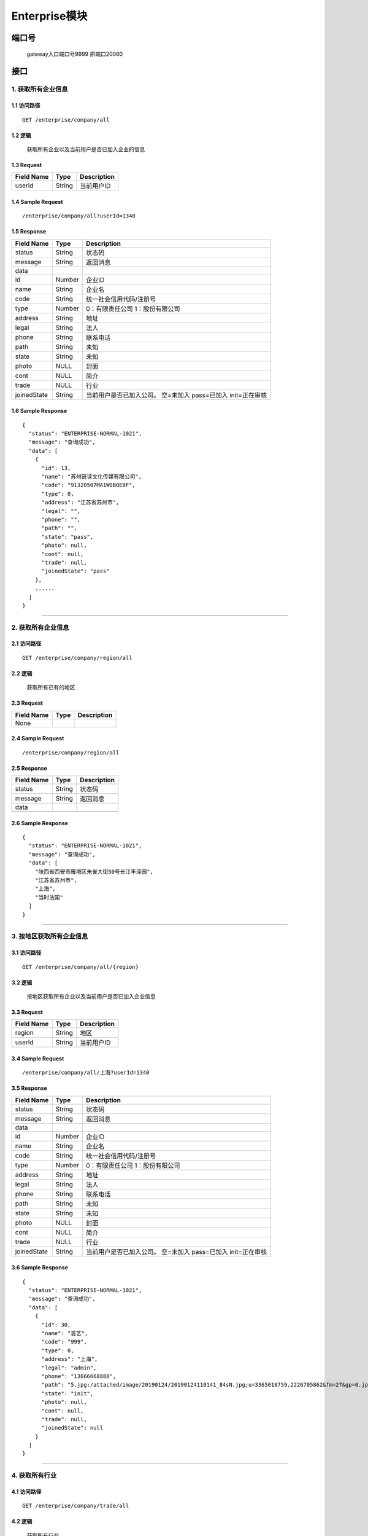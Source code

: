 Enterprise模块
===============

端口号
-----------
 gateway入口端口号9999
 原端口20060

接口
--------

1. 获取所有企业信息
^^^^^^^^^^^^^^^^^^^^^^^^^^^^^^^^^^^^^^^^^^

1.1 访问路径
>>>>>>>>>>>>>>>>>>>>>>>>>>>>>>>>>>>>>>>>>>>>>>>>>>>>
::

 GET /enterprise/company/all

1.2 逻辑
>>>>>>>>>>>>>>>>>>>>>>>>>>>>>>>>>>>>>>>>>>>>>>>>>>>>

 获取所有企业以及当前用户是否已加入企业的信息

1.3 Request
>>>>>>>>>>>>>>>>>>>>>>>>>>>>>>>>>>>>>>>>>>>>>>>>>>>>
=============== =============== =============================================
  Field Name         Type                        Description
=============== =============== =============================================
    userId          String                       当前用户ID
=============== =============== =============================================

1.4 Sample Request
>>>>>>>>>>>>>>>>>>>>>>>>>>>>>>>>>>>>>>>>>>>>>>>>>>>>
::

 /enterprise/company/all?userId=1340

1.5 Response
>>>>>>>>>>>>>>>>>>>>>>>>>>>>>>>>>>>>>>>>>>>>>>>>>>>>
=============== =============== =============================================
  Field Name         Type                        Description
=============== =============== =============================================
    status          String                           状态码
--------------- --------------- ---------------------------------------------
    message         String                          返回消息
--------------- --------------- ---------------------------------------------
     data
--------------- --------------- ---------------------------------------------
      id            Number                       企业ID
--------------- --------------- ---------------------------------------------
     name           String                       企业名
--------------- --------------- ---------------------------------------------
     code           String                统一社会信用代码/注册号
--------------- --------------- ---------------------------------------------
     type           Number               0：有限责任公司 1：股份有限公司
--------------- --------------- ---------------------------------------------
    address         String                       地址
--------------- --------------- ---------------------------------------------
     legal          String                       法人
--------------- --------------- ---------------------------------------------
     phone          String                      联系电话
--------------- --------------- ---------------------------------------------
     path           String                       未知
--------------- --------------- ---------------------------------------------
     state          String                       未知
--------------- --------------- ---------------------------------------------
     photo           NULL                        封面
--------------- --------------- ---------------------------------------------
     cont            NULL                        简介
--------------- --------------- ---------------------------------------------
     trade           NULL                        行业
--------------- --------------- ---------------------------------------------
  joinedState       String         当前用户是否已加入公司。
                                   空=未加入    pass=已加入 init=正在审核
=============== =============== =============================================

1.6 Sample Response
>>>>>>>>>>>>>>>>>>>>>>>>>>>>>>>>>>>>>>>>>>>>>>>>>>>>
::


    {
      "status": "ENTERPRISE-NORMAL-1021",
      "message": "查询成功",
      "data": [
        {
          "id": 13,
          "name": "苏州链读文化传媒有限公司",
          "code": "91320507MA1W0BQE8F",
          "type": 0,
          "address": "江苏省苏州市",
          "legal": "",
          "phone": "",
          "path": "",
          "state": "pass",
          "photo": null,
          "cont": null,
          "trade": null,
          "joinedState": "pass"
        },
        ......
      ]
    }

---------------------------------------------

2. 获取所有企业信息
^^^^^^^^^^^^^^^^^^^^^^^^^^^^^^^^^^^^^^^^^^

2.1 访问路径
>>>>>>>>>>>>>>>>>>>>>>>>>>>>>>>>>>>>>>>>>>>>>>>>>>>>
::

 GET /enterprise/company/region/all

2.2 逻辑
>>>>>>>>>>>>>>>>>>>>>>>>>>>>>>>>>>>>>>>>>>>>>>>>>>>>

 获取所有已有的地区

2.3 Request
>>>>>>>>>>>>>>>>>>>>>>>>>>>>>>>>>>>>>>>>>>>>>>>>>>>>
=============== =============== =============================================
  Field Name         Type                        Description
=============== =============== =============================================
   None
=============== =============== =============================================

2.4 Sample Request
>>>>>>>>>>>>>>>>>>>>>>>>>>>>>>>>>>>>>>>>>>>>>>>>>>>>
::

 /enterprise/company/region/all

2.5 Response
>>>>>>>>>>>>>>>>>>>>>>>>>>>>>>>>>>>>>>>>>>>>>>>>>>>>
=============== =============== =============================================
  Field Name         Type                        Description
=============== =============== =============================================
    status          String                           状态码
--------------- --------------- ---------------------------------------------
    message         String                          返回消息
--------------- --------------- ---------------------------------------------
     data
--------------- --------------- ---------------------------------------------
                    String                        地区
=============== =============== =============================================

2.6 Sample Response
>>>>>>>>>>>>>>>>>>>>>>>>>>>>>>>>>>>>>>>>>>>>>>>>>>>>
::

    {
      "status": "ENTERPRISE-NORMAL-1021",
      "message": "查询成功",
      "data": [
        "陕西省西安市雁塔区朱雀大街50号长江丰泽园",
        "江苏省苏州市",
        "上海",
        "当时法国"
      ]
    }

---------------------------------------------

3. 按地区获取所有企业信息
^^^^^^^^^^^^^^^^^^^^^^^^^^^^^^^^^^^^^^^^^^

3.1 访问路径
>>>>>>>>>>>>>>>>>>>>>>>>>>>>>>>>>>>>>>>>>>>>>>>>>>>>
::

 GET /enterprise/company/all/{region}

3.2 逻辑
>>>>>>>>>>>>>>>>>>>>>>>>>>>>>>>>>>>>>>>>>>>>>>>>>>>>

 按地区获取所有企业以及当前用户是否已加入企业信息

3.3 Request
>>>>>>>>>>>>>>>>>>>>>>>>>>>>>>>>>>>>>>>>>>>>>>>>>>>>
=============== =============== =============================================
  Field Name         Type                        Description
=============== =============== =============================================
    region          String                        地区
--------------- --------------- ---------------------------------------------
    userId          String                        当前用户ID
=============== =============== =============================================

3.4 Sample Request
>>>>>>>>>>>>>>>>>>>>>>>>>>>>>>>>>>>>>>>>>>>>>>>>>>>>
::

 /enterprise/company/all/上海?userId=1340

3.5 Response
>>>>>>>>>>>>>>>>>>>>>>>>>>>>>>>>>>>>>>>>>>>>>>>>>>>>
=============== =============== =============================================
  Field Name         Type                        Description
=============== =============== =============================================
    status          String                           状态码
--------------- --------------- ---------------------------------------------
    message         String                          返回消息
--------------- --------------- ---------------------------------------------
     data
--------------- --------------- ---------------------------------------------
      id            Number                       企业ID
--------------- --------------- ---------------------------------------------
     name           String                       企业名
--------------- --------------- ---------------------------------------------
     code           String                统一社会信用代码/注册号
--------------- --------------- ---------------------------------------------
     type           Number               0：有限责任公司 1：股份有限公司
--------------- --------------- ---------------------------------------------
    address         String                       地址
--------------- --------------- ---------------------------------------------
     legal          String                       法人
--------------- --------------- ---------------------------------------------
     phone          String                      联系电话
--------------- --------------- ---------------------------------------------
     path           String                       未知
--------------- --------------- ---------------------------------------------
     state          String                       未知
--------------- --------------- ---------------------------------------------
     photo           NULL                        封面
--------------- --------------- ---------------------------------------------
     cont            NULL                        简介
--------------- --------------- ---------------------------------------------
     trade           NULL                        行业
--------------- --------------- ---------------------------------------------
  joinedState       String         当前用户是否已加入公司。
                                   空=未加入    pass=已加入 init=正在审核
=============== =============== =============================================

3.6 Sample Response
>>>>>>>>>>>>>>>>>>>>>>>>>>>>>>>>>>>>>>>>>>>>>>>>>>>>
::

    {
      "status": "ENTERPRISE-NORMAL-1021",
      "message": "查询成功",
      "data": [
        {
          "id": 30,
          "name": "首艺",
          "code": "999",
          "type": 0,
          "address": "上海",
          "legal": "admin",
          "phone": "13666668888",
          "path": "5.jpg:/attached/image/20190124/20190124110141_84sN.jpg;u=3365018759,2226705862&fm=27&gp=0.jpg:/attached/image/20190124/20190124110141_PNNM.jpg;",
          "state": "init",
          "photo": null,
          "cont": null,
          "trade": null,
          "joinedState": null
        }
      ]
    }

---------------------------------------------

4. 获取所有行业
^^^^^^^^^^^^^^^^^^^^^^^^^^^^^^^^^^^^^^^^^^

4.1 访问路径
>>>>>>>>>>>>>>>>>>>>>>>>>>>>>>>>>>>>>>>>>>>>>>>>>>>>
::

 GET /enterprise/company/trade/all

4.2 逻辑
>>>>>>>>>>>>>>>>>>>>>>>>>>>>>>>>>>>>>>>>>>>>>>>>>>>>

 获取所有行业

4.3 Request
>>>>>>>>>>>>>>>>>>>>>>>>>>>>>>>>>>>>>>>>>>>>>>>>>>>>
=============== =============== =============================================
  Field Name         Type                        Description
=============== =============== =============================================
   None
=============== =============== =============================================

4.4 Sample Request
>>>>>>>>>>>>>>>>>>>>>>>>>>>>>>>>>>>>>>>>>>>>>>>>>>>>
::

 /enterprise/company/trade/all

4.5 Response
>>>>>>>>>>>>>>>>>>>>>>>>>>>>>>>>>>>>>>>>>>>>>>>>>>>>
=============== =============== =============================================
  Field Name         Type                        Description
=============== =============== =============================================
    status          String                           状态码
--------------- --------------- ---------------------------------------------
    message         String                          返回消息
--------------- --------------- ---------------------------------------------
     data
--------------- --------------- ---------------------------------------------
                    String                           行业
=============== =============== =============================================

4.6 Sample Response
>>>>>>>>>>>>>>>>>>>>>>>>>>>>>>>>>>>>>>>>>>>>>>>>>>>>
::


    {
      "status": "ENTERPRISE-NORMAL-1021",
      "message": "查询成功",
      "data": [
        "教育",
        "文化",
        "公益",
        "娱乐",
        "音乐",
        "培训",
        "游戏"
      ]
    }

---------------------------------------------

5. 按照行业获取所有企业
^^^^^^^^^^^^^^^^^^^^^^^^^^^^^^^^^^^^^^^^^^

5.1 访问路径
>>>>>>>>>>>>>>>>>>>>>>>>>>>>>>>>>>>>>>>>>>>>>>>>>>>>
::

 GET /enterprise/company/all/trade/{tradename}

5.2 逻辑
>>>>>>>>>>>>>>>>>>>>>>>>>>>>>>>>>>>>>>>>>>>>>>>>>>>>

 按照行业获取所有企业以及用户是否加入企业的信息

5.3 Request
>>>>>>>>>>>>>>>>>>>>>>>>>>>>>>>>>>>>>>>>>>>>>>>>>>>>
=============== =============== =============================================
  Field Name         Type                        Description
=============== =============== =============================================
   tradename        String                     行业名
--------------- --------------- ---------------------------------------------
    userId          String                    当前用户ID
=============== =============== =============================================

5.4 Sample Request
>>>>>>>>>>>>>>>>>>>>>>>>>>>>>>>>>>>>>>>>>>>>>>>>>>>>
::

 /enterprise/company/all/trade/文化?userId=1340

5.5 Response
>>>>>>>>>>>>>>>>>>>>>>>>>>>>>>>>>>>>>>>>>>>>>>>>>>>>
=============== =============== =============================================
  Field Name         Type                        Description
=============== =============== =============================================
    status          String                           状态码
--------------- --------------- ---------------------------------------------
    message         String                          返回消息
--------------- --------------- ---------------------------------------------
     data
--------------- --------------- ---------------------------------------------
      id            Number                       企业ID
--------------- --------------- ---------------------------------------------
     name           String                       企业名
--------------- --------------- ---------------------------------------------
     code           String                统一社会信用代码/注册号
--------------- --------------- ---------------------------------------------
     type           Number               0：有限责任公司 1：股份有限公司
--------------- --------------- ---------------------------------------------
    address         String                       地址
--------------- --------------- ---------------------------------------------
     legal          String                       法人
--------------- --------------- ---------------------------------------------
     phone          String                      联系电话
--------------- --------------- ---------------------------------------------
     path           String                       未知
--------------- --------------- ---------------------------------------------
     state          String                       未知
--------------- --------------- ---------------------------------------------
     photo           NULL                        封面
--------------- --------------- ---------------------------------------------
     cont            NULL                        简介
--------------- --------------- ---------------------------------------------
     trade           NULL                        行业
--------------- --------------- ---------------------------------------------
  joinedState       String         当前用户是否已加入公司。
                                   空=未加入    pass=已加入 init=正在审核
=============== =============== =============================================

5.6 Sample Response
>>>>>>>>>>>>>>>>>>>>>>>>>>>>>>>>>>>>>>>>>>>>>>>>>>>>
::

    {
      "status": "ENTERPRISE-NORMAL-1021",
      "message": "哈哈哈哈",
      "data": [
        {
          "id": 13,
          "name": "苏州链读文化传媒有限公司",
          "code": "91320507MA1W0BQE8F",
          "type": 0,
          "address": "江苏省苏州市",
          "legal": "",
          "phone": "",
          "path": "",
          "state": "pass",
          "photo": null,
          "cont": null,
          "trade": "文化;娱乐",
          "joinedState": "pass"
        },
        ......
      ]
    }

---------------------------------------------

6. 上传文件
^^^^^^^^^^^^^^^^^^^^^^^^^^^^^^^^^^^^^^^^^^

6.1 访问路径
>>>>>>>>>>>>>>>>>>>>>>>>>>>>>>>>>>>>>>>>>>>>>>>>>>>>
::

 POST /enterprise/associator-company/upload

6.2 逻辑
>>>>>>>>>>>>>>>>>>>>>>>>>>>>>>>>>>>>>>>>>>>>>>>>>>>>

 上传文件，返回文件url

6.3 Request
>>>>>>>>>>>>>>>>>>>>>>>>>>>>>>>>>>>>>>>>>>>>>>>>>>>>
=============== =============== =============================================
  Field Name         Type                        Description
=============== =============== =============================================
     file           String                       文件对象
=============== =============== =============================================

6.4 Sample Request
>>>>>>>>>>>>>>>>>>>>>>>>>>>>>>>>>>>>>>>>>>>>>>>>>>>>
::

 添加一个键为file，值为文件对象的form-data

6.5 Response
>>>>>>>>>>>>>>>>>>>>>>>>>>>>>>>>>>>>>>>>>>>>>>>>>>>>
=============== =============== =============================================
  Field Name         Type                        Description
=============== =============== =============================================
    status          String                           状态码
--------------- --------------- ---------------------------------------------
    message         String                          返回消息
--------------- --------------- ---------------------------------------------
     data           String                          文件url
=============== =============== =============================================

6.6 Sample Response
>>>>>>>>>>>>>>>>>>>>>>>>>>>>>>>>>>>>>>>>>>>>>>>>>>>>
::

    {
      "status": "ENTERPRISE-SUCCESS-101",
      "message": "上传文件成功",
      "data": "/attached/image/20190523/20190523130310_C5fG.png"
    }

---------------------------------------------


7. 添加一条会员信息
^^^^^^^^^^^^^^^^^^^^^^^^^^^^^^^^^^^^^^^^^^

7.1 访问路径
>>>>>>>>>>>>>>>>>>>>>>>>>>>>>>>>>>>>>>>>>>>>>>>>>>>>
::

 POST /enterprise/associator-company/add

7.2 逻辑
>>>>>>>>>>>>>>>>>>>>>>>>>>>>>>>>>>>>>>>>>>>>>>>>>>>>

 添加一条会员信息

7.3 Request
>>>>>>>>>>>>>>>>>>>>>>>>>>>>>>>>>>>>>>>>>>>>>>>>>>>>
=============== =============== =============================================
  Field Name         Type                        Description
=============== =============== =============================================
 associatorid       String                        当前用户id
--------------- --------------- ---------------------------------------------
     coId           String                         公司ID
--------------- --------------- ---------------------------------------------
     name           String                      员工真实姓名
--------------- --------------- ---------------------------------------------
     dept           String                         部门
--------------- --------------- ---------------------------------------------
     code           String                      员工证件号
--------------- --------------- ---------------------------------------------
     path           String              证件url地址，格式为 文件名:url地址
=============== =============== =============================================

7.4 Sample Request
>>>>>>>>>>>>>>>>>>>>>>>>>>>>>>>>>>>>>>>>>>>>>>>>>>>>
::

    {
        "associatorid": 12312321,
        "coId":"13",
        "name":"xiao'ming",
        "dept":"develop",
        "code": "1324",
        "path": "dlas:/adagds.jpg"
    }

7.5 Response
>>>>>>>>>>>>>>>>>>>>>>>>>>>>>>>>>>>>>>>>>>>>>>>>>>>>
=============== =============== =============================================
  Field Name         Type                        Description
=============== =============== =============================================
    status          String                           状态码
--------------- --------------- ---------------------------------------------
    message         String                          返回消息
--------------- --------------- ---------------------------------------------
     data           Number                         添加的记录ID
=============== =============== =============================================

7.6 Sample Response
>>>>>>>>>>>>>>>>>>>>>>>>>>>>>>>>>>>>>>>>>>>>>>>>>>>>
::

    {
      "status": "ENTERPRISE-SUCCESS-101",
      "message": "添加成功",
      "data": 229
    }

---------------------------------------------

8. 添加一条会员信息
^^^^^^^^^^^^^^^^^^^^^^^^^^^^^^^^^^^^^^^^^^

8.1 访问路径
>>>>>>>>>>>>>>>>>>>>>>>>>>>>>>>>>>>>>>>>>>>>>>>>>>>>
::

 GET /enterprise/company/{coId}

8.2 逻辑
>>>>>>>>>>>>>>>>>>>>>>>>>>>>>>>>>>>>>>>>>>>>>>>>>>>>

 添加一条会员信息

8.3 Request
>>>>>>>>>>>>>>>>>>>>>>>>>>>>>>>>>>>>>>>>>>>>>>>>>>>>
=============== =============== =============================================
  Field Name         Type                        Description
=============== =============== =============================================
     coId           String                         企业ID
--------------- --------------- ---------------------------------------------
    userId          String                         用户ID
=============== =============== =============================================

8.4 Sample Request
>>>>>>>>>>>>>>>>>>>>>>>>>>>>>>>>>>>>>>>>>>>>>>>>>>>>
::

    /enterprise/company/13?userId=1340

8.5 Response
>>>>>>>>>>>>>>>>>>>>>>>>>>>>>>>>>>>>>>>>>>>>>>>>>>>>
=============== =============== =============================================
  Field Name         Type                        Description
=============== =============== =============================================
    status          String                           状态码
--------------- --------------- ---------------------------------------------
    message         String                          返回消息
--------------- --------------- ---------------------------------------------
     data
--------------- --------------- ---------------------------------------------
      id            Number                       企业ID
--------------- --------------- ---------------------------------------------
     name           String                       企业名
--------------- --------------- ---------------------------------------------
     code           String                统一社会信用代码/注册号
--------------- --------------- ---------------------------------------------
     type           Number               0：有限责任公司 1：股份有限公司
--------------- --------------- ---------------------------------------------
    address         String                       地址
--------------- --------------- ---------------------------------------------
     legal          String                       法人
--------------- --------------- ---------------------------------------------
     phone          String                      联系电话
--------------- --------------- ---------------------------------------------
     path           String                       未知
--------------- --------------- ---------------------------------------------
     state          String                       未知
--------------- --------------- ---------------------------------------------
     photo           NULL                        封面
--------------- --------------- ---------------------------------------------
     cont            NULL                        简介
--------------- --------------- ---------------------------------------------
     trade           NULL                        行业
--------------- --------------- ---------------------------------------------
  joinedState       String         当前用户是否已加入公司。
                                   空=未加入    pass=已加入 init=正在审核
=============== =============== =============================================

8.6 Sample Response
>>>>>>>>>>>>>>>>>>>>>>>>>>>>>>>>>>>>>>>>>>>>>>>>>>>>
::

   {
      "status": "ENTERPRISE-SUCCESS-104",
      "message": "查询成功",
      "data": {
        "id": 13,
        "name": "苏州链读文化传媒有限公司",
        "code": "91320507MA1W0BQE8F",
        "type": 0,
        "address": "江苏省苏州市",
        "legal": "",
        "phone": "",
        "path": "",
        "state": "pass",
        "photo": null,
        "cont": null,
        "trade": "文化;娱乐",
        "joinedState": "pass"
      }
    }

---------------------------------------------

